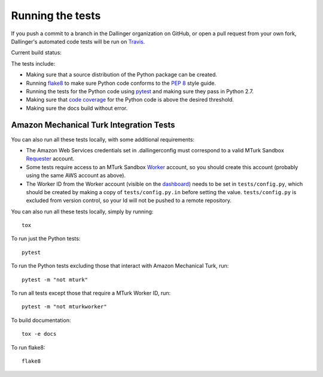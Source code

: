 Running the tests
=================

If you push a commit to a branch in the Dallinger organization on GitHub,
or open a pull request from your own fork, Dallinger's automated code tests
will be run on `Travis <https://travis-ci.org/>`_.

Current build status: |status|

.. |status| image:: https://travis-ci.org/Dallinger/Dallinger.svg?branch=master
   :target: https://travis-ci.org/Dallinger/Dallinger

The tests include:

* Making sure that a source distribution of the Python package can be created.
* Running `flake8 <https://flake8.readthedocs.io>`_ to make sure Python code
  conforms to the `PEP 8 <https://www.python.org/dev/peps/pep-0008/>`_ style guide.
* Running the tests for the Python code using `pytest <http://doc.pytest.org/>`_
  and making sure they pass in Python 2.7.
* Making sure that `code coverage <https://coverage.readthedocs.io/>`_
  for the Python code is above the desired threshold.
* Making sure the docs build without error.

Amazon Mechanical Turk Integration Tests
----------------------------------------

You can also run all these tests locally, with some additional requirements:

* The Amazon Web Services credentials set in .dallingerconfig must correspond
  to a valid MTurk Sandbox 
  `Requester <https://requester.mturk.com/mturk/beginsignin>`__ account.  
* Some tests require access to an MTurk Sandbox 
  `Worker <https://workersandbox.mturk.com/mturk/welcome>`__ account, so you 
  should create this account (probably using the same AWS account as above). 
* The Worker ID from the Worker account (visible on the 
  `dashboard <https://workersandbox.mturk.com/mturk/dashboard>`__) needs to be 
  set in ``tests/config.py``, which should be created by making a copy of
  ``tests/config.py.in`` before setting the value. ``tests/config.py`` is 
  excluded from version control, so your Id will not be pushed to a remote
  repository.


You can also run all these tests locally, simply by running::

	tox

To run just the Python tests::

	pytest

To run the Python tests excluding those that interact with Amazon Mechanical 
Turk, run::

	pytest -m "not mturk"

To run all tests except those that require a MTurk Worker ID, run::

	pytest -m "not mturkworker"

To build documentation::

	tox -e docs

To run flake8::

	flake8
